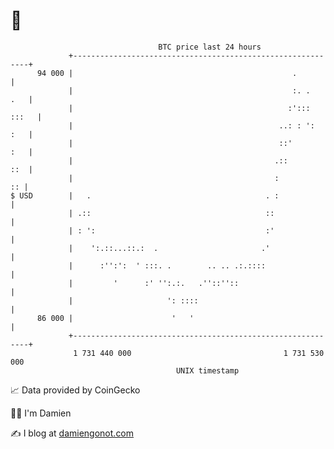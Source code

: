 * 👋

#+begin_example
                                    BTC price last 24 hours                    
                +------------------------------------------------------------+ 
         94 000 |                                                 .          | 
                |                                                 :. .   .   | 
                |                                                :'::: :::   | 
                |                                              ..: : ':  :   | 
                |                                              ::'       :   | 
                |                                             .::        ::  | 
                |                                             :           :: | 
   $ USD        |   .                                       . :              | 
                | .::                                       ::               | 
                | : ':                                      :'               | 
                |    ':.::...::.:  .                       .'                | 
                |      :'':':  ' :::. .        .. .. .:.::::                 | 
                |         '      :' '':.:.   .''::''::                       | 
                |                     ': ::::                                | 
         86 000 |                      '   '                                 | 
                +------------------------------------------------------------+ 
                 1 731 440 000                                  1 731 530 000  
                                        UNIX timestamp                         
#+end_example
📈 Data provided by CoinGecko

🧑‍💻 I'm Damien

✍️ I blog at [[https://www.damiengonot.com][damiengonot.com]]
